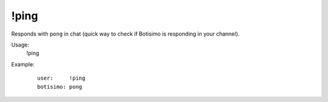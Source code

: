 !ping
=====

Responds with ``pong`` in chat (quick way to check if Botisimo is responding in your channel).

Usage:
    !ping

Example:
    ::

        user:     !ping
        botisimo: ​pong
